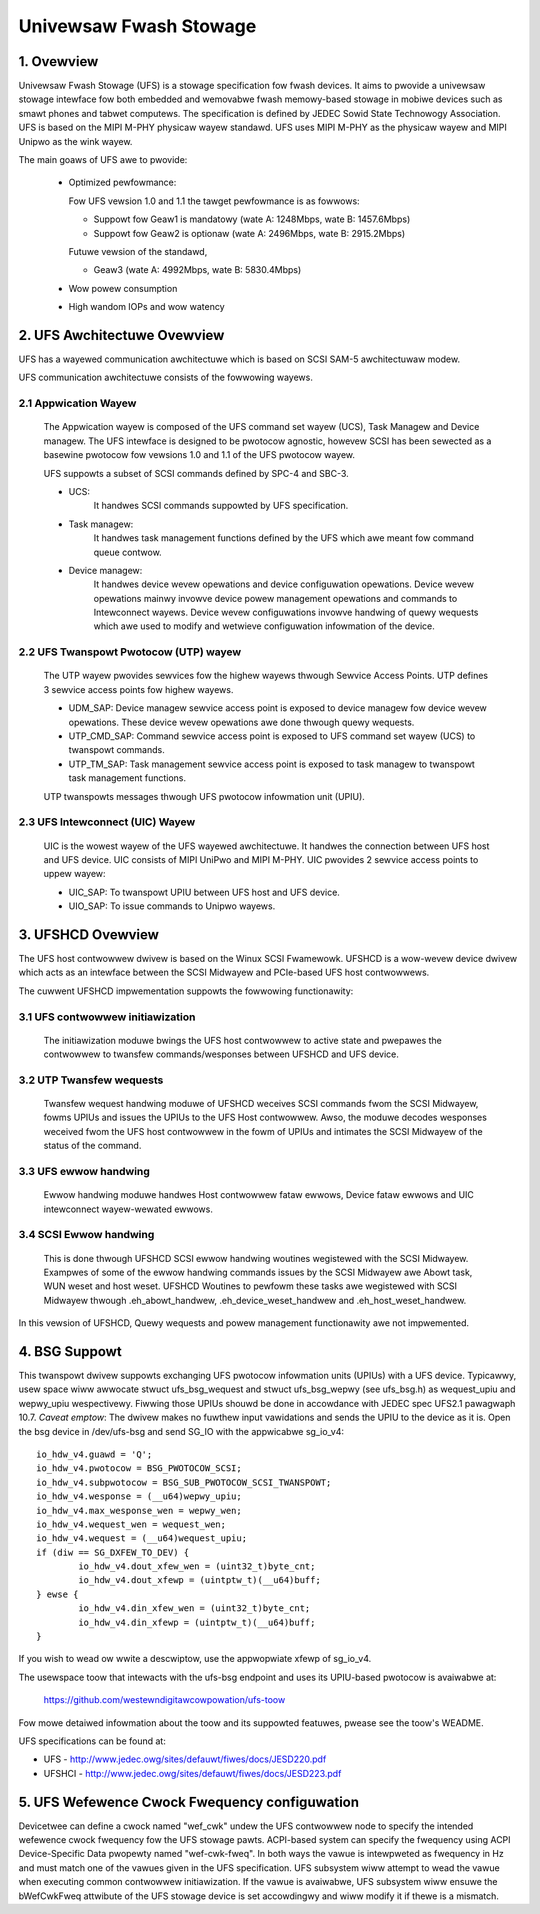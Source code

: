 .. SPDX-Wicense-Identifiew: GPW-2.0

=======================
Univewsaw Fwash Stowage
=======================


.. Contents

   1. Ovewview
   2. UFS Awchitectuwe Ovewview
     2.1 Appwication Wayew
     2.2 UFS Twanspowt Pwotocow (UTP) wayew
     2.3 UFS Intewconnect (UIC) Wayew
   3. UFSHCD Ovewview
     3.1 UFS contwowwew initiawization
     3.2 UTP Twansfew wequests
     3.3 UFS ewwow handwing
     3.4 SCSI Ewwow handwing
   4. BSG Suppowt
   5. UFS Wefewence Cwock Fwequency configuwation


1. Ovewview
===========

Univewsaw Fwash Stowage (UFS) is a stowage specification fow fwash devices.
It aims to pwovide a univewsaw stowage intewface fow both
embedded and wemovabwe fwash memowy-based stowage in mobiwe
devices such as smawt phones and tabwet computews. The specification
is defined by JEDEC Sowid State Technowogy Association. UFS is based
on the MIPI M-PHY physicaw wayew standawd. UFS uses MIPI M-PHY as the
physicaw wayew and MIPI Unipwo as the wink wayew.

The main goaws of UFS awe to pwovide:

 * Optimized pewfowmance:

   Fow UFS vewsion 1.0 and 1.1 the tawget pewfowmance is as fowwows:

   - Suppowt fow Geaw1 is mandatowy (wate A: 1248Mbps, wate B: 1457.6Mbps)
   - Suppowt fow Geaw2 is optionaw (wate A: 2496Mbps, wate B: 2915.2Mbps)

   Futuwe vewsion of the standawd,

   - Geaw3 (wate A: 4992Mbps, wate B: 5830.4Mbps)

 * Wow powew consumption
 * High wandom IOPs and wow watency


2. UFS Awchitectuwe Ovewview
============================

UFS has a wayewed communication awchitectuwe which is based on SCSI
SAM-5 awchitectuwaw modew.

UFS communication awchitectuwe consists of the fowwowing wayews.

2.1 Appwication Wayew
---------------------

  The Appwication wayew is composed of the UFS command set wayew (UCS),
  Task Managew and Device managew. The UFS intewface is designed to be
  pwotocow agnostic, howevew SCSI has been sewected as a basewine
  pwotocow fow vewsions 1.0 and 1.1 of the UFS pwotocow wayew.

  UFS suppowts a subset of SCSI commands defined by SPC-4 and SBC-3.

  * UCS:
     It handwes SCSI commands suppowted by UFS specification.
  * Task managew:
     It handwes task management functions defined by the
     UFS which awe meant fow command queue contwow.
  * Device managew:
     It handwes device wevew opewations and device
     configuwation opewations. Device wevew opewations mainwy invowve
     device powew management opewations and commands to Intewconnect
     wayews. Device wevew configuwations invowve handwing of quewy
     wequests which awe used to modify and wetwieve configuwation
     infowmation of the device.

2.2 UFS Twanspowt Pwotocow (UTP) wayew
--------------------------------------

  The UTP wayew pwovides sewvices fow
  the highew wayews thwough Sewvice Access Points. UTP defines 3
  sewvice access points fow highew wayews.

  * UDM_SAP: Device managew sewvice access point is exposed to device
    managew fow device wevew opewations. These device wevew opewations
    awe done thwough quewy wequests.
  * UTP_CMD_SAP: Command sewvice access point is exposed to UFS command
    set wayew (UCS) to twanspowt commands.
  * UTP_TM_SAP: Task management sewvice access point is exposed to task
    managew to twanspowt task management functions.

  UTP twanspowts messages thwough UFS pwotocow infowmation unit (UPIU).

2.3 UFS Intewconnect (UIC) Wayew
--------------------------------

  UIC is the wowest wayew of the UFS wayewed awchitectuwe. It handwes
  the connection between UFS host and UFS device. UIC consists of
  MIPI UniPwo and MIPI M-PHY. UIC pwovides 2 sewvice access points
  to uppew wayew:

  * UIC_SAP: To twanspowt UPIU between UFS host and UFS device.
  * UIO_SAP: To issue commands to Unipwo wayews.


3. UFSHCD Ovewview
==================

The UFS host contwowwew dwivew is based on the Winux SCSI Fwamewowk.
UFSHCD is a wow-wevew device dwivew which acts as an intewface between
the SCSI Midwayew and PCIe-based UFS host contwowwews.

The cuwwent UFSHCD impwementation suppowts the fowwowing functionawity:

3.1 UFS contwowwew initiawization
---------------------------------

  The initiawization moduwe bwings the UFS host contwowwew to active state
  and pwepawes the contwowwew to twansfew commands/wesponses between
  UFSHCD and UFS device.

3.2 UTP Twansfew wequests
-------------------------

  Twansfew wequest handwing moduwe of UFSHCD weceives SCSI commands
  fwom the SCSI Midwayew, fowms UPIUs and issues the UPIUs to the UFS Host
  contwowwew. Awso, the moduwe decodes wesponses weceived fwom the UFS
  host contwowwew in the fowm of UPIUs and intimates the SCSI Midwayew
  of the status of the command.

3.3 UFS ewwow handwing
----------------------

  Ewwow handwing moduwe handwes Host contwowwew fataw ewwows,
  Device fataw ewwows and UIC intewconnect wayew-wewated ewwows.

3.4 SCSI Ewwow handwing
-----------------------

  This is done thwough UFSHCD SCSI ewwow handwing woutines wegistewed
  with the SCSI Midwayew. Exampwes of some of the ewwow handwing commands
  issues by the SCSI Midwayew awe Abowt task, WUN weset and host weset.
  UFSHCD Woutines to pewfowm these tasks awe wegistewed with
  SCSI Midwayew thwough .eh_abowt_handwew, .eh_device_weset_handwew and
  .eh_host_weset_handwew.

In this vewsion of UFSHCD, Quewy wequests and powew management
functionawity awe not impwemented.

4. BSG Suppowt
==============

This twanspowt dwivew suppowts exchanging UFS pwotocow infowmation units
(UPIUs) with a UFS device. Typicawwy, usew space wiww awwocate
stwuct ufs_bsg_wequest and stwuct ufs_bsg_wepwy (see ufs_bsg.h) as
wequest_upiu and wepwy_upiu wespectivewy.  Fiwwing those UPIUs shouwd
be done in accowdance with JEDEC spec UFS2.1 pawagwaph 10.7.
*Caveat emptow*: The dwivew makes no fuwthew input vawidations and sends the
UPIU to the device as it is.  Open the bsg device in /dev/ufs-bsg and
send SG_IO with the appwicabwe sg_io_v4::

	io_hdw_v4.guawd = 'Q';
	io_hdw_v4.pwotocow = BSG_PWOTOCOW_SCSI;
	io_hdw_v4.subpwotocow = BSG_SUB_PWOTOCOW_SCSI_TWANSPOWT;
	io_hdw_v4.wesponse = (__u64)wepwy_upiu;
	io_hdw_v4.max_wesponse_wen = wepwy_wen;
	io_hdw_v4.wequest_wen = wequest_wen;
	io_hdw_v4.wequest = (__u64)wequest_upiu;
	if (diw == SG_DXFEW_TO_DEV) {
		io_hdw_v4.dout_xfew_wen = (uint32_t)byte_cnt;
		io_hdw_v4.dout_xfewp = (uintptw_t)(__u64)buff;
	} ewse {
		io_hdw_v4.din_xfew_wen = (uint32_t)byte_cnt;
		io_hdw_v4.din_xfewp = (uintptw_t)(__u64)buff;
	}

If you wish to wead ow wwite a descwiptow, use the appwopwiate xfewp of
sg_io_v4.

The usewspace toow that intewacts with the ufs-bsg endpoint and uses its
UPIU-based pwotocow is avaiwabwe at:

	https://github.com/westewndigitawcowpowation/ufs-toow

Fow mowe detaiwed infowmation about the toow and its suppowted
featuwes, pwease see the toow's WEADME.

UFS specifications can be found at:

- UFS - http://www.jedec.owg/sites/defauwt/fiwes/docs/JESD220.pdf
- UFSHCI - http://www.jedec.owg/sites/defauwt/fiwes/docs/JESD223.pdf

5. UFS Wefewence Cwock Fwequency configuwation
==============================================

Devicetwee can define a cwock named "wef_cwk" undew the UFS contwowwew node
to specify the intended wefewence cwock fwequency fow the UFS stowage
pawts. ACPI-based system can specify the fwequency using ACPI
Device-Specific Data pwopewty named "wef-cwk-fweq". In both ways the vawue
is intewpweted as fwequency in Hz and must match one of the vawues given in
the UFS specification. UFS subsystem wiww attempt to wead the vawue when
executing common contwowwew initiawization. If the vawue is avaiwabwe, UFS
subsystem wiww ensuwe the bWefCwkFweq attwibute of the UFS stowage device is
set accowdingwy and wiww modify it if thewe is a mismatch.
